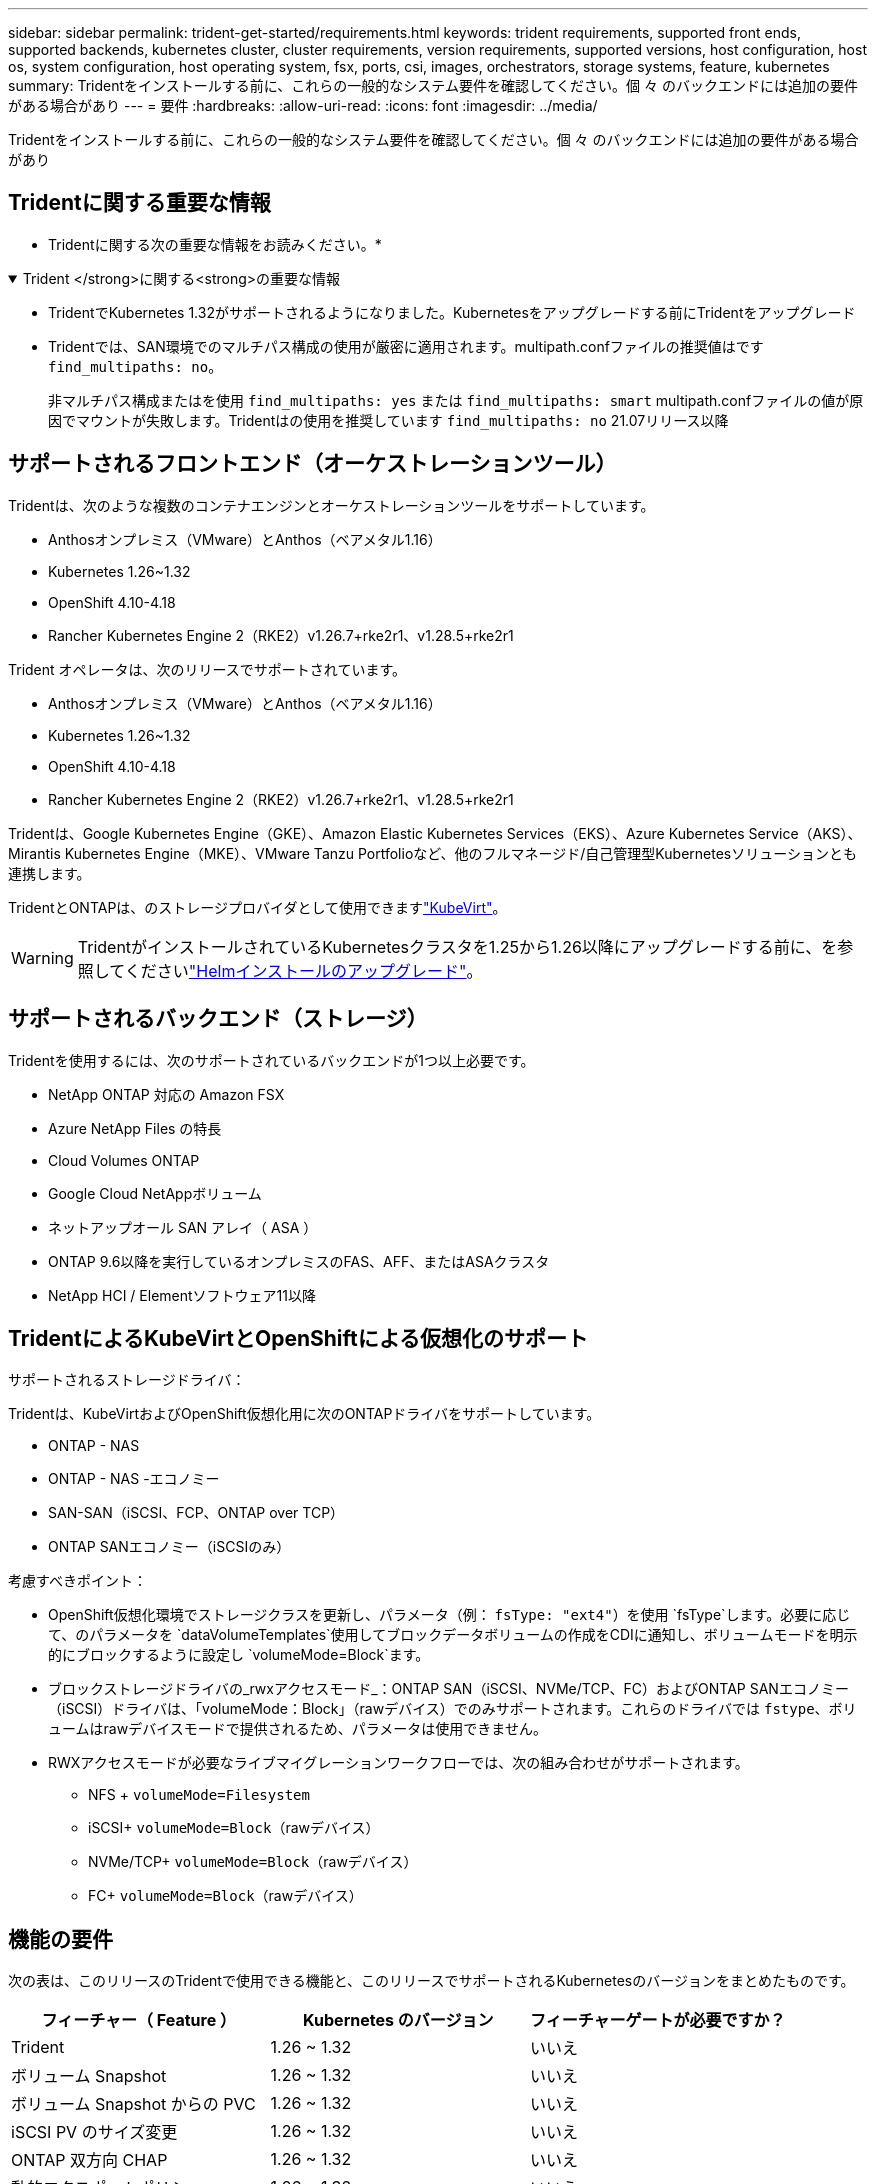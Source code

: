 ---
sidebar: sidebar 
permalink: trident-get-started/requirements.html 
keywords: trident requirements, supported front ends, supported backends, kubernetes cluster, cluster requirements, version requirements, supported versions, host configuration, host os, system configuration, host operating system, fsx, ports, csi, images, orchestrators, storage systems, feature, kubernetes 
summary: Tridentをインストールする前に、これらの一般的なシステム要件を確認してください。個 々 のバックエンドには追加の要件がある場合があり 
---
= 要件
:hardbreaks:
:allow-uri-read: 
:icons: font
:imagesdir: ../media/


[role="lead"]
Tridentをインストールする前に、これらの一般的なシステム要件を確認してください。個 々 のバックエンドには追加の要件がある場合があり



== Tridentに関する重要な情報

* Tridentに関する次の重要な情報をお読みください。*

.Trident </strong>に関する<strong>の重要な情報
[%collapsible%open]
====
[]
=====
* TridentでKubernetes 1.32がサポートされるようになりました。Kubernetesをアップグレードする前にTridentをアップグレード
* Tridentでは、SAN環境でのマルチパス構成の使用が厳密に適用されます。multipath.confファイルの推奨値はです `find_multipaths: no`。
+
非マルチパス構成またはを使用 `find_multipaths: yes` または `find_multipaths: smart` multipath.confファイルの値が原因でマウントが失敗します。Tridentはの使用を推奨しています `find_multipaths: no` 21.07リリース以降



=====
====


== サポートされるフロントエンド（オーケストレーションツール）

Tridentは、次のような複数のコンテナエンジンとオーケストレーションツールをサポートしています。

* Anthosオンプレミス（VMware）とAnthos（ベアメタル1.16）
* Kubernetes 1.26~1.32
* OpenShift 4.10-4.18
* Rancher Kubernetes Engine 2（RKE2）v1.26.7+rke2r1、v1.28.5+rke2r1


Trident オペレータは、次のリリースでサポートされています。

* Anthosオンプレミス（VMware）とAnthos（ベアメタル1.16）
* Kubernetes 1.26~1.32
* OpenShift 4.10-4.18
* Rancher Kubernetes Engine 2（RKE2）v1.26.7+rke2r1、v1.28.5+rke2r1


Tridentは、Google Kubernetes Engine（GKE）、Amazon Elastic Kubernetes Services（EKS）、Azure Kubernetes Service（AKS）、Mirantis Kubernetes Engine（MKE）、VMware Tanzu Portfolioなど、他のフルマネージド/自己管理型Kubernetesソリューションとも連携します。

TridentとONTAPは、のストレージプロバイダとして使用できますlink:https://kubevirt.io/["KubeVirt"]。


WARNING: TridentがインストールされているKubernetesクラスタを1.25から1.26以降にアップグレードする前に、を参照してくださいlink:../trident-managing-k8s/upgrade-operator.html#upgrade-a-helm-installation["Helmインストールのアップグレード"]。



== サポートされるバックエンド（ストレージ）

Tridentを使用するには、次のサポートされているバックエンドが1つ以上必要です。

* NetApp ONTAP 対応の Amazon FSX
* Azure NetApp Files の特長
* Cloud Volumes ONTAP
* Google Cloud NetAppボリューム
* ネットアップオール SAN アレイ（ ASA ）
* ONTAP 9.6以降を実行しているオンプレミスのFAS、AFF、またはASAクラスタ
* NetApp HCI / Elementソフトウェア11以降




== TridentによるKubeVirtとOpenShiftによる仮想化のサポート

.サポートされるストレージドライバ：
Tridentは、KubeVirtおよびOpenShift仮想化用に次のONTAPドライバをサポートしています。

* ONTAP - NAS
* ONTAP - NAS -エコノミー
* SAN-SAN（iSCSI、FCP、ONTAP over TCP）
* ONTAP SANエコノミー（iSCSIのみ）


.考慮すべきポイント：
* OpenShift仮想化環境でストレージクラスを更新し、パラメータ（例： `fsType: "ext4"`）を使用 `fsType`します。必要に応じて、のパラメータを `dataVolumeTemplates`使用してブロックデータボリュームの作成をCDIに通知し、ボリュームモードを明示的にブロックするように設定し `volumeMode=Block`ます。
* ブロックストレージドライバの_rwxアクセスモード_：ONTAP SAN（iSCSI、NVMe/TCP、FC）およびONTAP SANエコノミー（iSCSI）ドライバは、「volumeMode：Block」（rawデバイス）でのみサポートされます。これらのドライバでは `fstype`、ボリュームはrawデバイスモードで提供されるため、パラメータは使用できません。
* RWXアクセスモードが必要なライブマイグレーションワークフローでは、次の組み合わせがサポートされます。
+
** NFS + `volumeMode=Filesystem`
** iSCSI+ `volumeMode=Block`（rawデバイス）
** NVMe/TCP+ `volumeMode=Block`（rawデバイス）
** FC+ `volumeMode=Block`（rawデバイス）






== 機能の要件

次の表は、このリリースのTridentで使用できる機能と、このリリースでサポートされるKubernetesのバージョンをまとめたものです。

[cols="3"]
|===
| フィーチャー（ Feature ） | Kubernetes のバージョン | フィーチャーゲートが必要ですか？ 


| Trident  a| 
1.26 ~ 1.32
 a| 
いいえ



| ボリューム Snapshot  a| 
1.26 ~ 1.32
 a| 
いいえ



| ボリューム Snapshot からの PVC  a| 
1.26 ~ 1.32
 a| 
いいえ



| iSCSI PV のサイズ変更  a| 
1.26 ~ 1.32
 a| 
いいえ



| ONTAP 双方向 CHAP  a| 
1.26 ~ 1.32
 a| 
いいえ



| 動的エクスポートポリシー  a| 
1.26 ~ 1.32
 a| 
いいえ



| Trident のオペレータ  a| 
1.26 ~ 1.32
 a| 
いいえ



| CSI トポロジ  a| 
1.26 ~ 1.32
 a| 
いいえ

|===


== テスト済みのホストオペレーティングシステム

Tridentは特定のオペレーティングシステムを正式にサポートしていませんが、次の機能が動作することがわかっています。

* OpenShift Container Platform（AMD64およびARM64）でサポートされているRed Hat CoreOS（RHCOS）のバージョン
* RHEL 8+（AMD64およびARM64）
+

NOTE: NVMe/TCPにはRHEL 9以降が必要です。

* Ubuntu 22.04以降（AMD64およびARM64）
* Windows Server 2022


デフォルトでは、Tridentはコンテナ内で実行されるため、どのLinuxワーカーでも実行されます。ただし、使用しているバックエンドに応じて、Tridentが提供するボリュームを、標準のNFSクライアントまたはiSCSIイニシエータを使用してマウントできる必要があります。

tridentctl ユーティリティーは ' これらの Linux ディストリビューションでも動作します



== ホストの設定

Kubernetesクラスタ内のすべてのワーカーノードが、ポッド用にプロビジョニングしたボリュームをマウントできる必要があります。ワーカーノードを準備するには、ドライバの選択に基づいてNFS、iSCSI、またはNVMeのツールをインストールする必要があります。

link:../trident-use/worker-node-prep.html["ワーカーノードを準備します"]



== ストレージシステムの構成：

バックエンド構成でTridentを使用するには、ストレージシステムの変更が必要になる場合があります。

link:../trident-use/backends.html["バックエンドを設定"]



== Tridentポート

Tridentでは、通信のために特定のポートにアクセスする必要があります。

link:../trident-reference/ports.html["Tridentポート"]



== コンテナイメージと対応する Kubernetes バージョン

エアギャップを使用したインストールでは、Tridentのインストールに必要なコンテナイメージの参照先を以下に示します。コマンドを使用し `tridentctl images`て、必要なコンテナイメージのリストを確認します。

[cols="2"]
|===
| Kubernetesのバージョン | コンテナイメージ 


| v1.26.0、v1.27.0、v1.28.0、v1.29.0、v1.30.0、 v1.31.0、v1.32.0  a| 
* Docker .io / NetApp / Trident：25.02.0
* docker.io / netapp/trident-autosupport：25.02
* registry.k8s.io/sig-storage/csi-provisioner：v5.2.0
* registry.k8s.io/sig-storage/csi-attacher：v4.8.0
* registry.k8s.io/sig-storage/csi-resizer：v1.13.0
* registry.k8s.io/sig-storage/csi-snapshotter：v8.2.0
* registry.k8s.io/sig-storage/csi-node-driver-registrar：v2.13.0
* docker.io/netapp/trident-operator：25.02.0（オプション）


|===